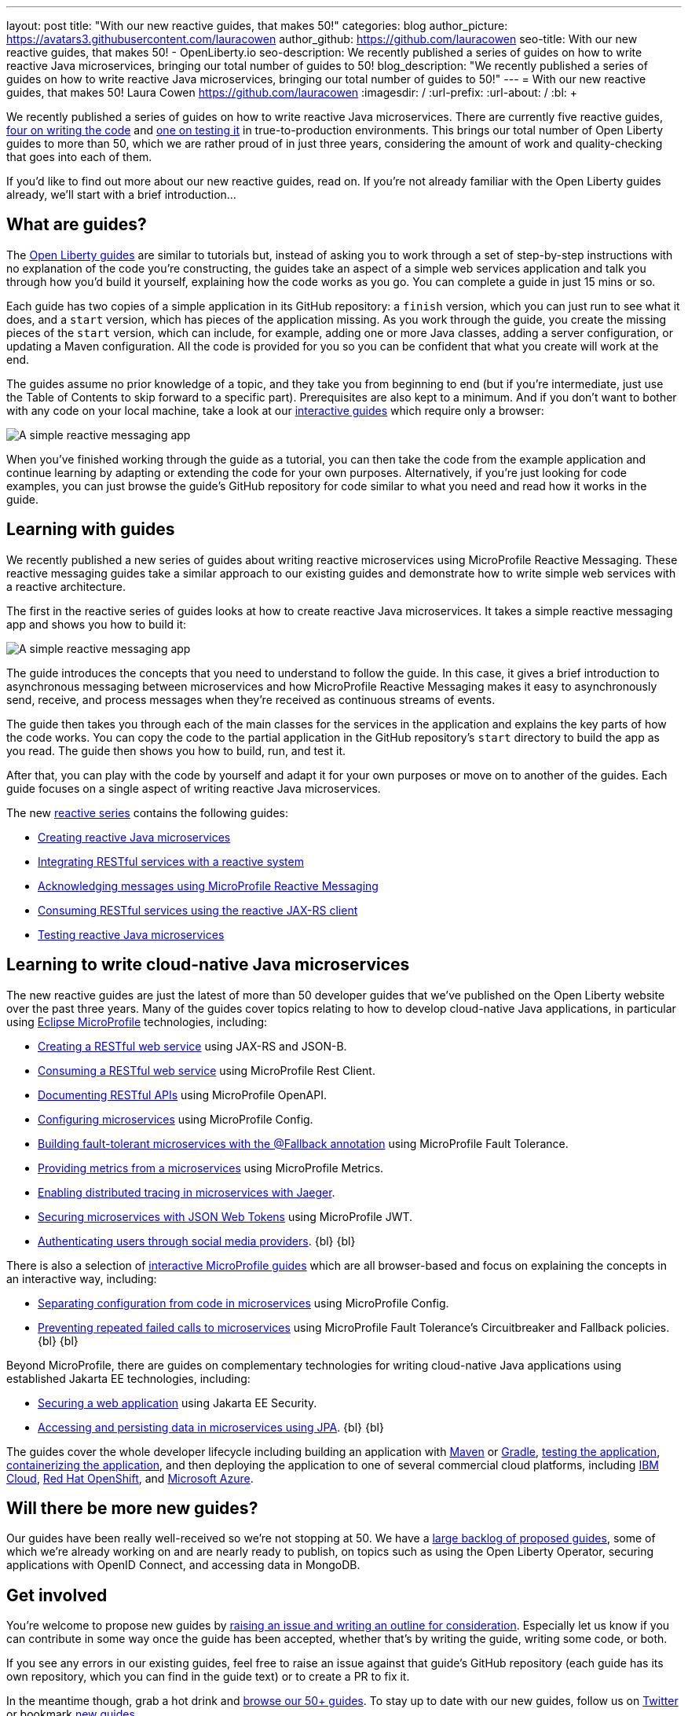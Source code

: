 ---
layout: post
title: "With our new reactive guides, that makes 50!"
categories: blog
author_picture: https://avatars3.githubusercontent.com/lauracowen
author_github: https://github.com/lauracowen
seo-title: With our new reactive guides, that makes 50! - OpenLiberty.io
seo-description: We recently published a series of guides on how to write reactive Java microservices, bringing our total number of guides to 50!
blog_description: "We recently published a series of guides on how to write reactive Java microservices, bringing our total number of guides to 50!"
---
= With our new reactive guides, that makes 50!
Laura Cowen <https://github.com/lauracowen>
:imagesdir: /
:url-prefix:
:url-about: /
:bl: pass:[ +]

We recently published a series of guides on how to write reactive Java microservices. There are currently five reactive guides, link:{url-prefix}/guides/#reactive_service[four on writing the code] and link:{url-prefix}/guides/reactive-service-testing.html[one on testing it] in true-to-production environments. This brings our total number of Open Liberty guides to more than 50, which we are rather proud of in just three years, considering the amount of work and quality-checking that goes into each of them.

If you'd like to find out more about our new reactive guides, read on. If you're not already familiar with the Open Liberty guides already, we'll start with a brief introduction...

== What are guides?

The link:{url-prefix}/guides/[Open Liberty guides] are similar to tutorials but, instead of asking you to work through a set of step-by-step instructions with no explanation of the code you're constructing, the guides take an aspect of a simple web services application and talk you through how you'd build it yourself, explaining how the code works as you go. You can complete a guide in just 15 mins or so.

Each guide has two copies of a simple application in its GitHub repository: a `finish` version, which you can just run to see what it does, and a `start` version, which has pieces of the application missing. As you work through the guide, you create the missing pieces of the `start` version, which can include, for example, adding one or more Java classes, adding a server configuration, or updating a Maven configuration. All the code is provided for you so you can be confident that what you create will work at the end.

The guides assume no prior knowledge of a topic, and they take you from beginning to end (but if you're intermediate, just use the Table of Contents to skip forward to a specific part). Prerequisites are also kept to a minimum. And if you don't want to bother with any code on your local machine, take a look at our link:{url-prefix}/guides/?search=interactive&key=tag[interactive guides] which require only a browser:

[.img_border_light]
image::img/blog/interactive-guides.png[A simple reactive messaging app,align="center"]

When you've finished working through the guide as a tutorial, you can then take the code from the example application and continue learning by adapting or extending the code for your own purposes. Alternatively, if you're just looking for code examples, you can just browse the guide's GitHub repository for code similar to what you need and read how it works in the guide.

== Learning with guides

We recently published a new series of guides about writing reactive microservices using MicroProfile Reactive Messaging. These reactive messaging guides take a similar approach to our existing guides and demonstrate how to write simple web services with a reactive architecture.

The first in the reactive series of guides looks at how to create reactive Java microservices. It takes a simple reactive messaging app and shows you how to build it:

[.img_border_light]
image::img/blog/reactive-messaging-system-inventory.png[A simple reactive messaging app,align="center"]

The guide introduces the concepts that you need to understand to follow the guide. In this case, it gives a brief introduction to asynchronous messaging between microservices and how MicroProfile Reactive Messaging makes it easy to asynchronously send, receive, and process messages when they're received as continuous streams of events.

The guide then takes you through each of the main classes for the services in the application and explains the key parts of how the code works. You can copy the code to the partial application in the GitHub repository's `start` directory to build the app as you read. The guide then shows you how to build, run, and test it.

After that, you can play with the code by yourself and adapt it for your own purposes or move on to another of the guides. Each guide focuses on a single aspect of writing reactive Java microservices.

The new link:{url-prefix}/guides/#reactive_service[reactive series] contains the following guides:

- link:{url-prefix}/guides/microprofile-reactive-messaging.html[Creating reactive Java microservices]
- link:{url-prefix}/guides/microprofile-reactive-messaging-rest-integration.html[Integrating RESTful services with a reactive system]
- link:{url-prefix}/guides/microprofile-reactive-messaging-acknowledgment.html[Acknowledging messages using MicroProfile Reactive Messaging]
- link:{url-prefix}/guides/reactive-rest-client.html[Consuming RESTful services using the reactive JAX-RS client]
- link:{url-prefix}/guides/reactive-service-testing.html[Testing reactive Java microservices]

== Learning to write cloud-native Java microservices

The new reactive guides are just the latest of more than 50 developer guides that we've published on the Open Liberty website over the past three years. Many of the guides cover topics relating to how to develop cloud-native Java applications, in particular using link:https://microprofile.io/[Eclipse MicroProfile] technologies, including:

- link:{url-prefix}/guides/rest-intro.html[Creating a RESTful web service] using JAX-RS and JSON-B.
- link:{url-prefix}/guides/microprofile-rest-client.html[Consuming a RESTful web service] using MicroProfile Rest Client.
- link:{url-prefix}/guides/microprofile-openapi.html[Documenting RESTful APIs] using MicroProfile OpenAPI.
- link:{url-prefix}/guides/microprofile-config.html[Configuring microservices] using MicroProfile Config.
- link:{url-prefix}/guides/microprofile-fallback.html[Building fault-tolerant microservices with the @Fallback annotation] using MicroProfile Fault Tolerance.
- link:{url-prefix}/guides/microprofile-metrics.html[Providing metrics from a microservices] using MicroProfile Metrics.
- link:{url-prefix}/guides/microprofile-opentracing-jaeger.html[Enabling distributed tracing in microservices with Jaeger].
- link:{url-prefix}/guides/microprofile-jwt.html[Securing microservices with JSON Web Tokens] using MicroProfile JWT.
- link:{url-prefix}/guides/social-media-login.html[Authenticating users through social media providers].
{bl}
{bl}

There is also a selection of link:{url-prefix}/guides/?search=interactive&key=tag[interactive MicroProfile guides] which are all browser-based and focus on explaining the concepts in an interactive way, including:

- link:{url-prefix}/guides/microprofile-config-intro.html[Separating configuration from code in microservices] using MicroProfile Config.
- link:{url-prefix}/guides/circuit-breaker.html[Preventing repeated failed calls to microservices] using MicroProfile Fault Tolerance's Circuitbreaker and Fallback policies.
{bl}
{bl}

Beyond MicroProfile, there are guides on complementary technologies for writing cloud-native Java applications using established Jakarta EE technologies, including:

- link:{url-prefix}/guides/security-intro.html[Securing a web application] using Jakarta EE Security.
- link:{url-prefix}/guides/jpa-intro.html[Accessing and persisting data in microservices using JPA].
{bl}
{bl}

The guides cover the whole developer lifecycle including building an application with link:{url-prefix}/guides/maven-intro.html[Maven] or link:{url-prefix}/guides/gradle-intro.html[Gradle], link:{url-prefix}/guides/microshed-testing.html[testing the application], link:{url-prefix}/guides/containerize.html[containerizing the application], and then deploying the application to one of several commercial cloud platforms, including link:{url-prefix}/guides/cloud-ibm.html[IBM Cloud], link:{url-prefix}/guides/cloud-openshift.html[Red Hat OpenShift], and link:{url-prefix}/guides/cloud-azure.html[Microsoft Azure].

== Will there be more new guides?

Our guides have been really well-received so we're not stopping at 50. We have a https://github.com/OpenLiberty/guides-common/projects/1[large backlog of proposed guides], some of which we're already working on and are nearly ready to publish, on topics such as using the Open Liberty Operator, securing applications with OpenID Connect, and accessing data in MongoDB.

== Get involved

You're welcome to propose new guides by link:https://github.com/OpenLiberty/guides-common/projects/1[raising an issue and writing an outline for consideration]. Especially let us know if you can contribute in some way once the guide has been accepted, whether that's by writing the guide, writing some code, or both.

If you see any errors in our existing guides, feel free to raise an issue against that guide's GitHub repository (each guide has its own repository, which you can find in the guide text) or to create a PR to fix it.

In the meantime though, grab a hot drink and link:{url-prefix}/guides/[browse our 50+ guides]. To stay up to date with our new guides, follow us on link:https://twitter.com/openlibertyio[Twitter] or bookmark link:{url-prefix}/guides/?search=new&key=tag[new guides].